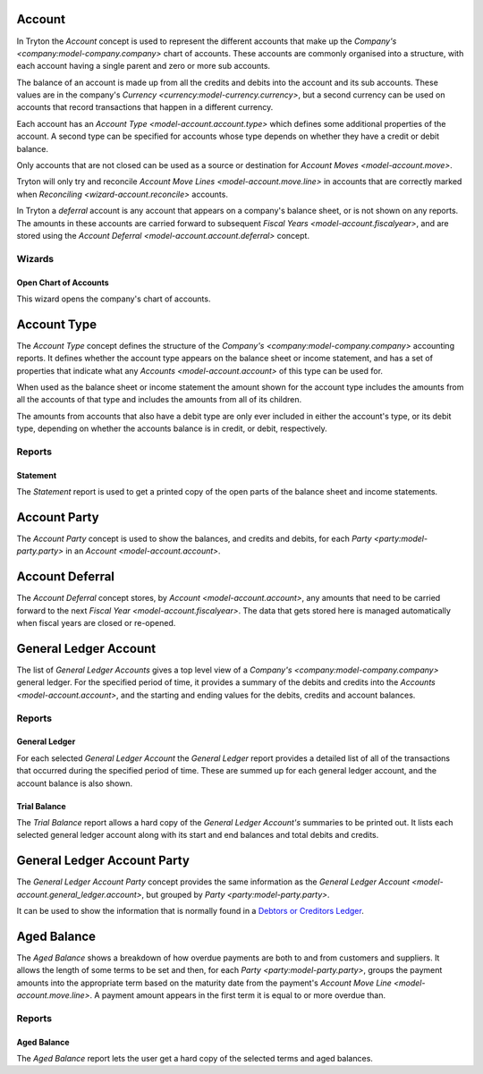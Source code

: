 .. _model-account.account:

Account
=======

In Tryton the *Account* concept is used to represent the different accounts
that make up the `Company's <company:model-company.company>` chart of accounts.
These accounts are commonly organised into a structure, with each account
having a single parent and zero or more sub accounts.

The balance of an account is made up from all the credits and debits into
the account and its sub accounts.
These values are in the company's
`Currency <currency:model-currency.currency>`, but a second currency can be
used on accounts that record transactions that happen in a different currency.

Each account has an `Account Type <model-account.account.type>` which
defines some additional properties of the account.
A second type can be specified for accounts whose type depends on whether they
have a credit or debit balance.

Only accounts that are not closed can be used as a source or destination for
`Account Moves <model-account.move>`.

Tryton will only try and reconcile
`Account Move Lines <model-account.move.line>` in accounts that are correctly
marked when `Reconciling <wizard-account.reconcile>` accounts.

In Tryton a *deferral* account is any account that appears on a company's
balance sheet, or is not shown on any reports.
The amounts in these accounts are carried forward to subsequent
`Fiscal Years <model-account.fiscalyear>`, and are stored using the
`Account Deferral <model-account.account.deferral>` concept.

.. seealso::

   A list of the accounts is available via the main menu item:

      |Financial --> Configuration --> General Account --> Accounts|__

      .. |Financial --> Configuration --> General Account --> Accounts| replace:: :menuselection:`Financial --> Configuration --> General Account --> Accounts`
      __ https://demo.tryton.org/model/account.account

   Accounts can be created from
   `Account Templates <model-account.account.template>`.

Wizards
-------

.. _wizard-account.open_chart:

Open Chart of Accounts
^^^^^^^^^^^^^^^^^^^^^^

This wizard opens the company's chart of accounts.

.. seealso::

   The chart of accounts can be opened using the main menu item:

      :menuselection:`Financial --> Charts --> Open Chart of Accounts`

.. _model-account.account.type:

Account Type
============

The *Account Type* concept defines the structure of the
`Company's <company:model-company.company>` accounting reports.
It defines whether the account type appears on the balance sheet or income
statement, and has a set of properties that indicate what any
`Accounts <model-account.account>` of this type can be used for.

When used as the balance sheet or income statement the amount shown for the
account type includes the amounts from all the accounts of that type and
includes the amounts from all of its children.

The amounts from accounts that also have a debit type are only ever included
in either the account's type, or its debit type, depending on whether the
accounts balance is in credit, or debit, respectively.

.. seealso::

   The list of account types can be found by opening the main menu item:

      |Financial --> Configuration --> General Account --> Account Types|__

      .. |Financial --> Configuration --> General Account --> Account Types| replace:: :menuselection:`Financial --> Configuration --> General Account --> Account Types`
      __ https://demo.tryton.org/model/account.account.type

   Accounts Types can be created from
   `Account Type Templates <model-account.account.type.template>`.

Reports
-------

.. _report-account.account.type.statement:

Statement
^^^^^^^^^

The *Statement* report is used to get a printed copy of the open parts
of the balance sheet and income statements.

.. _model-account.account.party:

Account Party
=============

The *Account Party* concept is used to show the balances, and credits and
debits, for each `Party <party:model-party.party>` in an
`Account <model-account.account>`.

.. _model-account.account.deferral:

Account Deferral
================

The *Account Deferral* concept stores, by `Account <model-account.account>`,
any amounts that need to be carried forward to the next
`Fiscal Year <model-account.fiscalyear>`.
The data that gets stored here is managed automatically when fiscal years
are closed or re-opened.

.. _model-account.general_ledger.account:

General Ledger Account
======================

The list of *General Ledger Accounts* gives a top level view of a
`Company's <company:model-company.company>` general ledger.
For the specified period of time, it provides a summary of the debits and
credits into the `Accounts <model-account.account>`, and the starting and
ending values for the debits, credits and account balances.

.. seealso::

   The company's general ledger can be opened using the main menu item:

      |Financial --> Reporting --> General Ledger|__

      .. |Financial --> Reporting --> General Ledger| replace:: :menuselection:`Financial --> Reporting --> General Ledger`
      __ https://demo.tryton.org/model/account.general_ledger.account;context_model=account.general_ledger.account.context

Reports
-------

.. _report-account.general_ledger:

General Ledger
^^^^^^^^^^^^^^

For each selected *General Ledger Account* the *General Ledger* report provides
a detailed list of all of the transactions that occurred during the specified
period of time.
These are summed up for each general ledger account, and the account balance
is also shown.

.. _report-account.trial_balance:

Trial Balance
^^^^^^^^^^^^^

The *Trial Balance* report allows a hard copy of the *General Ledger Account's*
summaries to be printed out.
It lists each selected general ledger account along with its start and end
balances and total debits and credits.

.. _model-account.general_ledger.account.party:

General Ledger Account Party
============================

The *General Ledger Account Party* concept provides the same information as the
`General Ledger Account <model-account.general_ledger.account>`, but grouped
by `Party <party:model-party.party>`.

It can be used to show the information that is normally found in a `Debtors
or Creditors Ledger`_.

.. _Debtors or Creditors Ledger: https://en.wikipedia.org/wiki/Ledger#Types_on_the_basis_of_purpose

.. _model-account.aged_balance:

Aged Balance
============

The *Aged Balance* shows a breakdown of how overdue payments are both to and
from customers and suppliers.
It allows the length of some terms to be set and then, for each
`Party <party:model-party.party>`, groups the payment amounts into the
appropriate term based on the maturity date from the payment's
`Account Move Line <model-account.move.line>`.
A payment amount appears in the first term it is equal to or more overdue than.

Reports
-------

.. _report-account.aged_balance:

Aged Balance
^^^^^^^^^^^^

The *Aged Balance* report lets the user get a hard copy of the selected terms
and aged balances.

